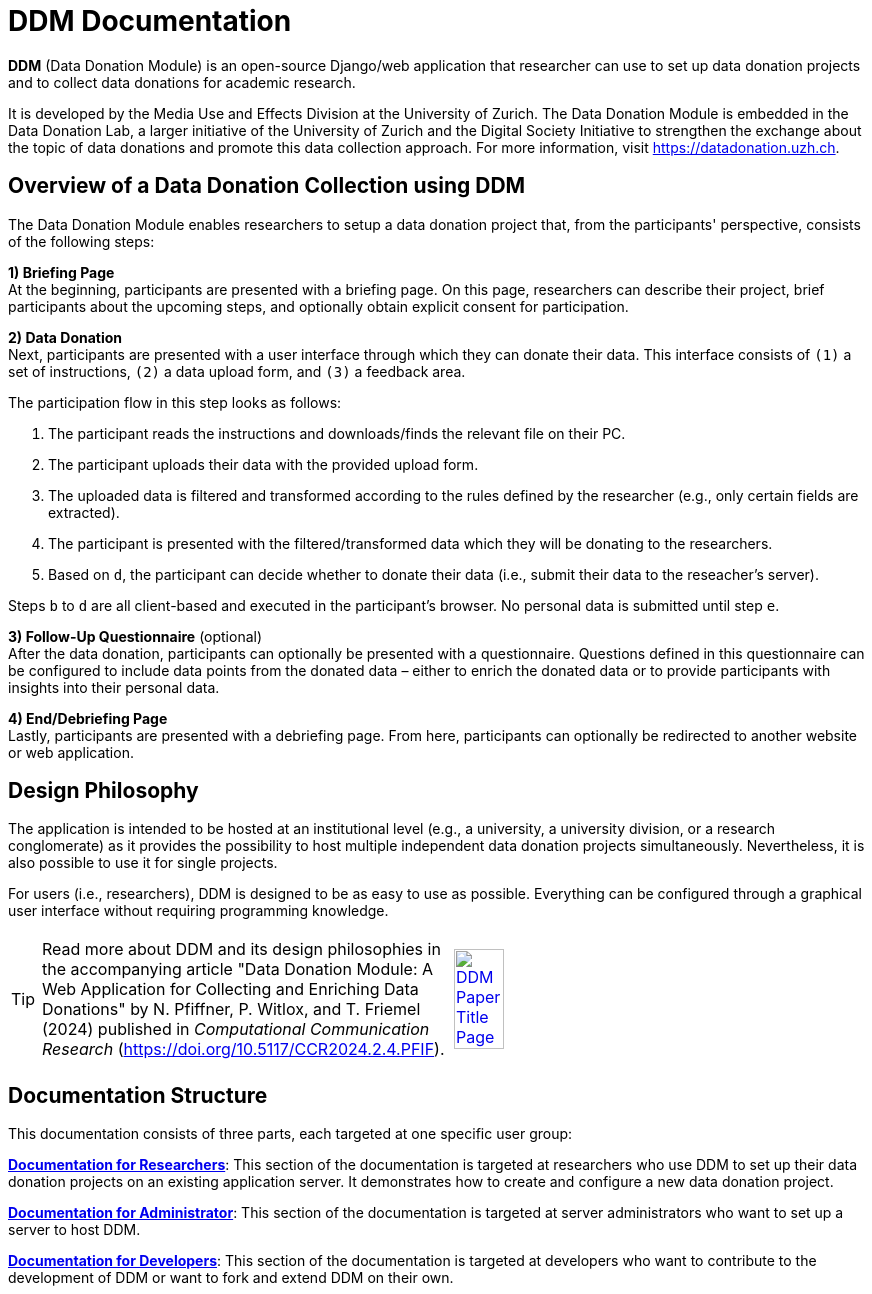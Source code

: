 = DDM Documentation
:!toc:
:icons: font
:stem: latexmath
:last-update-label!:
:favicon: static/img/ddl_favicon_black.svg
:page-pagination:

*DDM* (Data Donation Module) is an open-source Django/web application that researcher can use to
set up data donation projects and to collect data donations for academic research.

It is developed by the Media Use and Effects Division at the University of Zurich.
The Data Donation Module is embedded in the Data Donation Lab, a larger initiative of the University of Zurich and the Digital
Society Initiative to strengthen the exchange about the topic of data donations and
promote this data collection approach. For more information, visit https://datadonation.uzh.ch.


== Overview of a Data Donation Collection using DDM
The Data Donation Module enables researchers to setup a data donation project that, from the participants' perspective, consists of the following steps:

*1) Briefing Page* +
At the beginning, participants are presented with a briefing page.
On this page, researchers can describe their project, brief participants about the upcoming steps,
and optionally obtain explicit consent for participation.

*2) Data Donation* +
Next, participants are presented with a user interface through which they can donate their data.
This interface consists of `(1)` a set of instructions, `(2)` a data upload form, and `(3)` a feedback area.

The participation flow in this step looks as follows:

a. The participant reads the instructions and downloads/finds the relevant file on their PC.
b. The participant uploads their data with the provided upload form.
c. The uploaded data is filtered and transformed according to the rules defined by the researcher (e.g., only certain fields are extracted).
d. The participant is presented with the filtered/transformed data which they will be donating to the researchers.
e. Based on `d`, the participant can decide whether to donate their data (i.e., submit their data to the reseacher's server).

Steps `b` to `d` are all client-based and executed in the participant's browser. No personal data is submitted until step `e`.

*3) Follow-Up Questionnaire* (optional) +
After the data donation, participants can optionally be presented with a questionnaire.
Questions defined in this questionnaire can be configured to include data points from the donated data – either to
enrich the donated data or to provide participants with insights into their personal data.

*4) End/Debriefing Page* +
Lastly, participants are presented with a debriefing page. From here, participants can optionally be redirected to another website or web application.


== Design Philosophy
The application is intended to be hosted at an institutional level (e.g., a university, a university division, or a
research conglomerate) as it provides the possibility to host multiple independent data donation projects simultaneously.
Nevertheless, it is also possible to use it for single projects.

For users (i.e., researchers), DDM is designed to be as easy to use as possible. Everything can be configured through
a graphical user interface without requiring programming knowledge.

[TIP]
====
[cols="a,a", frame=none, grid=none]
|===
| Read more about DDM and its design philosophies in the accompanying article "Data Donation Module: A Web Application
for Collecting and Enriching Data Donations" by N. Pfiffner, P. Witlox, and T. Friemel (2024) published in _Computational
Communication Research_ (https://doi.org/10.5117/CCR2024.2.4.PFIF).
| [.text-center]
image::ddm_paper.png["DDM Paper Title Page", 35%, link=https://doi.org/10.5117/CCR2024.2.4.PFIF]
|===
====


== Documentation Structure

This documentation consists of three parts, each targeted at one specific user group:

*xref:researchers:index.adoc[Documentation for Researchers]*: This section of the documentation is targeted at
researchers who use DDM to set up their data donation projects on an existing application server. It demonstrates how to
create and configure a new data donation project.

*xref:administrators:index.adoc[Documentation for Administrator]*: This section of the documentation is targeted at
server administrators who want to set up a server to host DDM.

*xref:developers:index.adoc[Documentation for Developers]*: This section of the documentation is targeted at
developers who want to contribute to the development of DDM or want to fork and extend DDM on their own.
